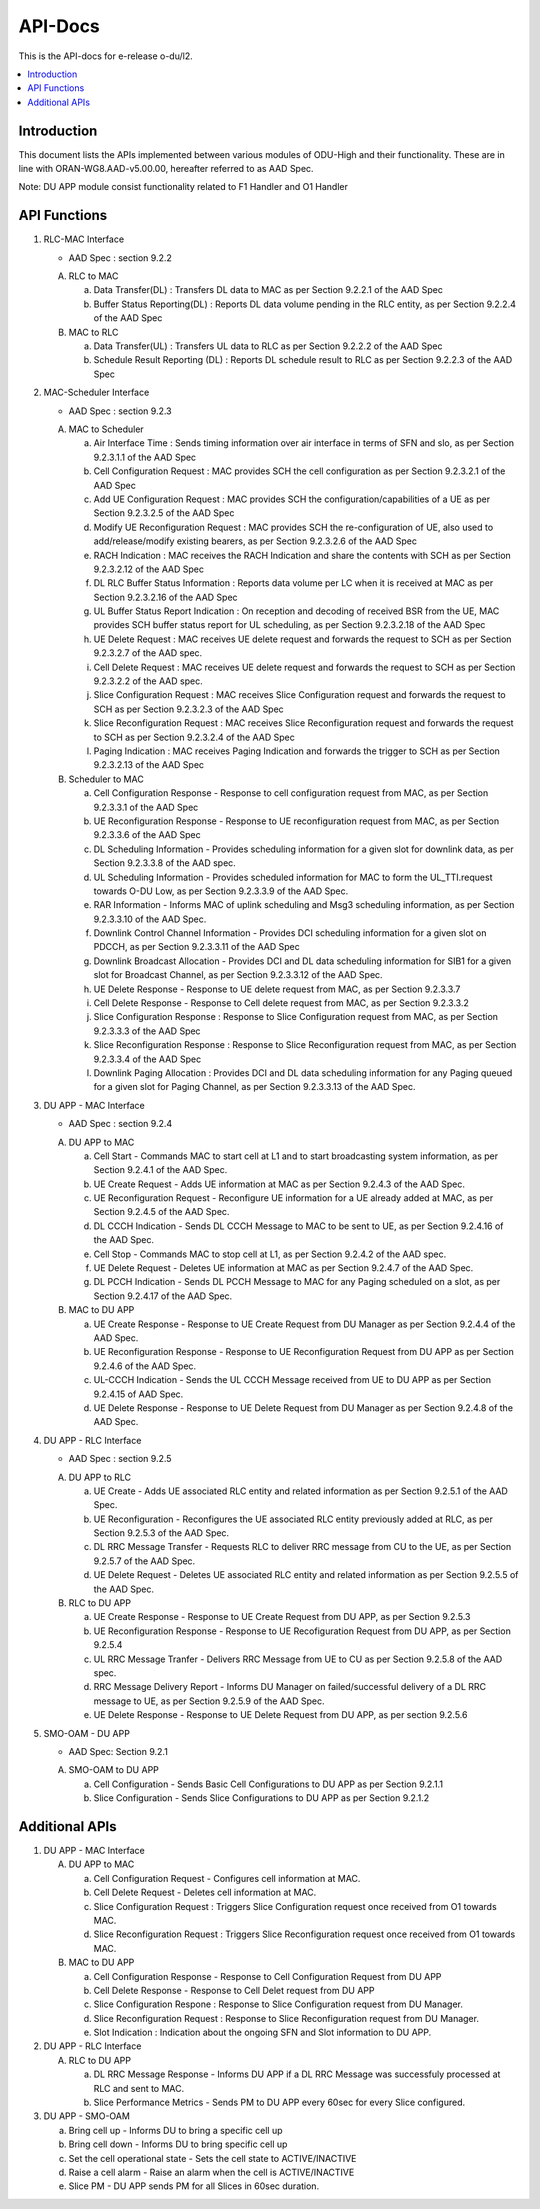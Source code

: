 .. This work is licensed under a Creative Commons Attribution 4.0 International License.
.. http://creativecommons.org/licenses/by/4.0



API-Docs
**********

This is the API-docs for e-release o-du/l2.

.. contents::
   :depth: 3
   :local:


Introduction
-----------------
This document lists the APIs implemented between various modules of ODU-High and their functionality.
These are in line with ORAN-WG8.AAD-v5.00.00, hereafter referred to as AAD Spec.

Note: DU APP module consist functionality related to F1 Handler and O1 Handler

API Functions
-------------
1. RLC-MAC Interface

   - AAD Spec : section 9.2.2

   A. RLC to MAC
   
      a. Data Transfer(DL) : Transfers DL data to MAC as per Section 9.2.2.1 of the AAD Spec

      b. Buffer Status Reporting(DL) : Reports DL data volume pending in the RLC entity, as per Section 9.2.2.4 of the
         AAD Spec

   B. MAC to RLC

      a. Data Transfer(UL) : Transfers UL data to RLC as per Section 9.2.2.2 of the AAD Spec

      b. Schedule Result Reporting (DL) : Reports DL schedule result to RLC as per Section 9.2.2.3 of the AAD Spec

2. MAC-Scheduler Interface

   - AAD Spec : section 9.2.3

   A. MAC to Scheduler

      a. Air Interface Time : Sends timing information over air interface in terms of SFN and slo, as per Section
         9.2.3.1.1 of the AAD Spec

      b. Cell Configuration Request : MAC provides SCH the cell configuration as per Section 9.2.3.2.1 of the AAD Spec

      c. Add UE Configuration Request : MAC provides SCH the configuration/capabilities of a UE as per Section 9.2.3.2.5 of the AAD Spec

      d. Modify UE Reconfiguration Request : MAC provides SCH the re-configuration of UE, also used to
         add/release/modify existing bearers, as per Section 9.2.3.2.6 of the AAD Spec

      e. RACH Indication : MAC receives the RACH Indication and share the contents with SCH as per Section 9.2.3.2.12 of the AAD Spec

      f. DL RLC Buffer Status Information : Reports data volume per LC when it is received at MAC as per Section
         9.2.3.2.16 of the AAD Spec

      g. UL Buffer Status Report Indication : On reception and decoding of received BSR from the UE, MAC provides SCH
         buffer status report for UL scheduling, as per Section 9.2.3.2.18 of the AAD Spec

      h. UE Delete Request : MAC receives UE delete request and forwards the request to SCH as per Section 9.2.3.2.7
         of the AAD spec.

      i. Cell Delete Request :  MAC receives UE delete request and forwards the request to SCH as per Section 9.2.3.2.2
         of the AAD spec.

      j. Slice Configuration Request : MAC receives Slice Configuration request and forwards the request to SCH as per Section
         9.2.3.2.3 of the AAD Spec
	 
      k. Slice Reconfiguration Request : MAC receives Slice Reconfiguration request and forwards the request to SCH as per 
         Section 9.2.3.2.4 of the AAD Spec

      l. Paging Indication : MAC receives Paging Indication and forwards the trigger to SCH as per Section 9.2.3.2.13 of the AAD Spec

   B. Scheduler to MAC

      a. Cell Configuration Response - Response to cell configuration request from MAC, as per Section 9.2.3.3.1 of the AAD Spec

      b. UE Reconfiguration Response - Response to UE reconfiguration request from MAC, as per Section 9.2.3.3.6 of the AAD Spec

      c. DL Scheduling Information - Provides scheduling information for a given slot for downlink data, as per Section
         9.2.3.3.8 of the AAD spec.
    
      d. UL Scheduling Information - Provides scheduled information for MAC to form the UL_TTI.request towards O-DU Low,
         as per Section 9.2.3.3.9 of the AAD Spec.

      e. RAR Information - Informs MAC of uplink scheduling and Msg3 scheduling information, as per Section 9.2.3.3.10 of the AAD Spec.

      f. Downlink Control Channel Information - Provides DCI scheduling information for a given slot on PDCCH, as per
         Section 9.2.3.3.11 of the AAD Spec

      g. Downlink Broadcast Allocation - Provides DCI and DL data scheduling information for SIB1 for a given slot for
         Broadcast Channel, as per Section 9.2.3.3.12 of the AAD Spec.

      h. UE Delete Response - Response to UE delete request from MAC, as per Section 9.2.3.3.7

      i. Cell Delete Response - Response to Cell delete request from MAC, as per Section 9.2.3.3.2

      j. Slice Configuration Response : Response to Slice Configuration request from MAC, as per Section 9.2.3.3.3 of the AAD Spec
	 
      k. Slice Reconfiguration Response : Response to Slice Reconfiguration request from MAC, as per Section 9.2.3.3.4 of the AAD Spec

      l. Downlink Paging Allocation :  Provides DCI and DL data scheduling information for any Paging queued for a given slot 
         for Paging Channel, as per Section 9.2.3.3.13 of the AAD Spec.


3. DU APP - MAC Interface

   - AAD Spec : section 9.2.4

   A. DU APP to MAC
   
      a. Cell Start - Commands MAC to start cell at L1 and to start broadcasting system information, as per Section
         9.2.4.1 of the AAD Spec.

      b. UE Create Request - Adds UE information at MAC as per Section 9.2.4.3 of the AAD Spec.

      c. UE Reconfiguration Request - Reconfigure UE information for a UE already added at MAC, as per Section 9.2.4.5 of the AAD Spec.

      d. DL CCCH Indication - Sends DL CCCH Message to MAC to be sent to UE, as per Section 9.2.4.16 of the AAD Spec.

      e. Cell Stop - Commands MAC to stop cell at L1, as per Section 9.2.4.2 of the AAD spec.

      f. UE Delete Request - Deletes UE information at MAC as per Section 9.2.4.7  of the AAD Spec.

      g. DL PCCH Indication - Sends DL PCCH Message to MAC for any Paging scheduled on a slot, as per Section 9.2.4.17 of the AAD Spec.
      

   B. MAC to DU APP

      a. UE Create Response - Response to UE Create Request from DU Manager as per Section 9.2.4.4 of the AAD Spec.

      b. UE Reconfiguration Response - Response to UE Reconfiguration Request from DU APP as per Section 9.2.4.6 of the
         AAD Spec.

      c. UL-CCCH Indication - Sends the UL CCCH Message received from UE to DU APP as per Section 9.2.4.15 of AAD Spec.

      d. UE Delete Response - Response to UE Delete Request from DU Manager as per Section 9.2.4.8 of the AAD Spec.
      
4. DU APP - RLC Interface
   
   - AAD Spec : section 9.2.5

   A. DU APP to RLC

      a. UE Create - Adds UE associated RLC entity and related information as per Section 9.2.5.1 of the AAD Spec.

      b. UE Reconfiguration - Reconfigures the UE associated RLC entity previously added at RLC, as per Section 9.2.5.3 of the AAD Spec.

      c. DL RRC Message Transfer - Requests RLC to deliver RRC message from CU to the UE, as per Section 9.2.5.7 of the AAD Spec.

      d. UE Delete Request - Deletes UE associated RLC entity and related information as per Section 9.2.5.5 of the  AAD Spec.

   B. RLC to DU APP

      a. UE Create Response - Response to UE Create Request from DU APP, as per Section 9.2.5.3

      b. UE Reconfiguration Response - Response to UE Recofiguration Request from DU APP, as per Section 9.2.5.4

      c. UL RRC Message Tranfer - Delivers RRC Message from UE to CU as per Section 9.2.5.8 of the AAD spec.

      d. RRC Message Delivery Report - Informs DU Manager on failed/successful delivery of a DL RRC message to UE, as
         per Section 9.2.5.9 of the AAD Spec.

      e. UE Delete Response - Response to UE Delete Request from DU APP, as per section 9.2.5.6

5. SMO-OAM - DU APP

   - AAD Spec: Section 9.2.1

   A. SMO-OAM to DU APP

      a. Cell Configuration - Sends Basic Cell Configurations to DU APP as per Section 9.2.1.1
      
      b. Slice Configuration - Sends Slice Configurations to DU APP as per Section 9.2.1.2

Additional APIs
----------------

1. DU APP - MAC Interface

   A. DU APP to MAC
     
      a. Cell Configuration Request - Configures cell information at MAC.

      b. Cell Delete Request - Deletes cell information at MAC.
      
      c. Slice Configuration Request : Triggers Slice Configuration request once received from O1 towards MAC.
	 
      d. Slice Reconfiguration Request : Triggers Slice Reconfiguration request once received from O1 towards MAC. 

   B. MAC to DU APP

      a. Cell Configuration Response - Response to Cell Configuration Request from DU APP

      b. Cell Delete Response - Response to Cell Delet request from DU APP
      
      c. Slice Configuration Respone :  Response to Slice Configuration request from DU Manager.
	 
      d. Slice Reconfiguration Request : Response to Slice Reconfiguration request from DU Manager.

      e. Slot Indication : Indication about the ongoing SFN and Slot information to DU APP.

2. DU APP - RLC Interface

   A. RLC to DU APP

      a. DL RRC Message Response - Informs DU APP if a DL RRC Message was successfuly processed at RLC and sent to MAC.

      b. Slice Performance Metrics - Sends PM to DU APP every 60sec for every Slice configured.


3. DU APP - SMO-OAM

   a. Bring cell up - Informs DU to bring a specific cell up

   b. Bring cell down - Informs DU to bring specific cell up

   c. Set the cell operational state - Sets the cell state to ACTIVE/INACTIVE

   d. Raise a cell alarm - Raise an alarm when the cell is ACTIVE/INACTIVE

   e. Slice PM - DU APP sends PM for all Slices in 60sec duration.

